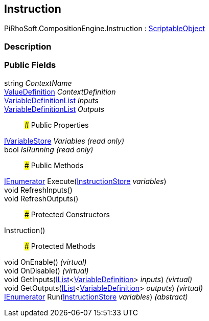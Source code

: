 [#reference/instruction]

## Instruction

PiRhoSoft.CompositionEngine.Instruction : https://docs.unity3d.com/ScriptReference/ScriptableObject.html[ScriptableObject^]

### Description

### Public Fields

string _ContextName_::

<<reference/value-definition.html,ValueDefinition>> _ContextDefinition_::

<<reference/variable-definition-list.html,VariableDefinitionList>> _Inputs_::

<<reference/variable-definition-list.html,VariableDefinitionList>> _Outputs_::

### Public Properties

<<reference/i-variable-store.html,IVariableStore>> _Variables_ _(read only)_::

bool _IsRunning_ _(read only)_::

### Public Methods

https://docs.microsoft.com/en-us/dotnet/api/System.Collections.IEnumerator[IEnumerator^] Execute(<<reference/instruction-store.html,InstructionStore>> _variables_)::

void RefreshInputs()::

void RefreshOutputs()::

### Protected Constructors

Instruction()::

### Protected Methods

void OnEnable() _(virtual)_::

void OnDisable() _(virtual)_::

void GetInputs(https://docs.microsoft.com/en-us/dotnet/api/System.Collections.Generic.IList-1[IList^]<<<reference/variable-definition.html,VariableDefinition>>> _inputs_) _(virtual)_::

void GetOutputs(https://docs.microsoft.com/en-us/dotnet/api/System.Collections.Generic.IList-1[IList^]<<<reference/variable-definition.html,VariableDefinition>>> _outputs_) _(virtual)_::

https://docs.microsoft.com/en-us/dotnet/api/System.Collections.IEnumerator[IEnumerator^] Run(<<reference/instruction-store.html,InstructionStore>> _variables_) _(abstract)_::